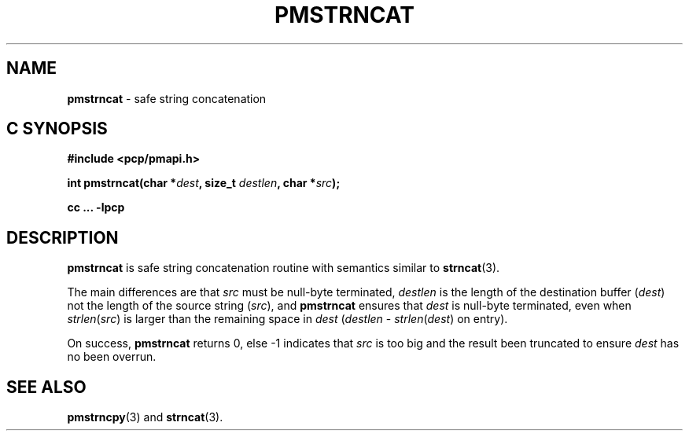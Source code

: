 \"macro stdmacro
.\"
.\" Copyright (c) 2021 Ken McDonell.
.\"
.\" This program is free software; you can redistribute it and/or modify it
.\" under the terms of the GNU General Public License as published by the
.\" Free Software Foundation; either version 2 of the License, or (at your
.\" option) any later version.
.\"
.\" This program is distributed in the hope that it will be useful, but
.\" WITHOUT ANY WARRANTY; without even the implied warranty of MERCHANTABILITY
.\" or FITNESS FOR A PARTICULAR PURPOSE.  See the GNU General Public License
.\" for more details.
.\"
.\"
.TH PMSTRNCAT 3 "PCP" "Performance Co-Pilot"
.SH NAME
\f3pmstrncat\f1 \- safe string concatenation
.SH "C SYNOPSIS"
.ft 3
#include <pcp/pmapi.h>
.sp
int pmstrncat(char *\fIdest\fP, size_t \fIdestlen\fP, char *\fIsrc\fP);
.sp
cc ... \-lpcp
.ft 1
.SH DESCRIPTION
.B pmstrncat
is safe string concatenation routine with semantics similar to
.BR strncat (3).
.PP
The main differences are that
.I src
must be null-byte terminated,
.I destlen
is the length of the destination buffer (\c
.IR dest )
not the length of the source string (\c
.IR src ),
and
.B pmstrncat
ensures that
.I dest
is null-byte terminated, even when \fIstrlen\fP(\fIsrc\fP) is larger
than the remaining space in
.I dest
(\fIdestlen\fP \- \fIstrlen\fP(\fIdest\fP) on entry).
.PP
On success,
.B pmstrncat
returns 0, else -1 indicates that
.I src
is too big and the result been truncated to ensure
.I dest
has no been overrun.
.SH SEE ALSO
.BR pmstrncpy (3)
and
.BR strncat (3).
